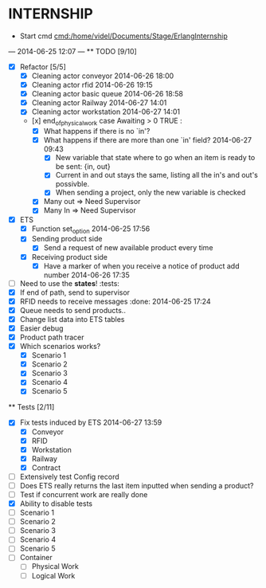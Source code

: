 * INTERNSHIP
  - Start cmd [[cmd:/home/videl/Documents/Stage/ErlangInternship]]
  --- 2014-06-25 12:07 ---
  ** TODO [9/10]
   - [X] Refactor [5/5]
    - [X] Cleaning actor conveyor 2014-06-26 18:00
    - [X] Cleaning actor rfid 2014-06-26 19:15
    - [X] Cleaning actor basic queue 2014-06-26 18:58
    - [X] Cleaning actor Railway 2014-06-27 14:01
    - [X] Cleaning actor workstation 2014-06-27 14:01
    - [x] end_of_physical_work case Awaiting > 0 TRUE : 
      - [X] What happens if there is no `in'?
      - [X] What happens if there are more than one `in' field? 2014-06-27 09:43
        - [X] New variable that state where to go when an item is ready to be
              sent: {in, out}
        - [X] Current in and out stays the same, listing all the in's and out's
              possivble.
        - [X] When sending a project, only the new variable is checked
      - [X] Many out => Need Supervisor
      - [X] Many In => Need Supervisor
   - [X] ETS
    - [X] Function set_option 2014-06-25 17:56
    - [X] Sending product side
      - [X] Send a request of new available product every time
    - [X] Receiving product side
      - [X] Have a marker of when you receive a notice of product
            add number 2014-06-26 17:35
   - [ ] Need to use the *states*! :tests:
   - [X] If end of path, send to supervisor 
   - [X] RFID needs to receive messages :done: 2014-06-25 17:24
   - [X] Queue needs to send products.. 
   - [X] Change list data into ETS tables
   - [X] Easier debug
   - [X] Product path tracer
   - [X] Which scenarios works?
    - [X] Scenario 1
    - [X] Scenario 2
    - [X] Scenario 3
    - [X] Scenario 4
    - [X] Scenario 5
  
 ** Tests [2/11]
  - [X] Fix tests induced by ETS 2014-06-27 13:59
    - [X] Conveyor
    - [X] RFID
    - [X] Workstation
    - [X] Railway
    - [X] Contract
  - [ ] Extensively test Config record
  - [ ] Does ETS really returns the last item inputted when sending a product?
  - [ ] Test if concurrent work are really done
  - [X] Ability to disable tests
  - [ ] Scenario 1
  - [ ] Scenario 2
  - [ ] Scenario 3
  - [ ] Scenario 4
  - [ ] Scenario 5
  - [ ] Container
    - [ ] Physical Work
    - [ ] Logical Work
